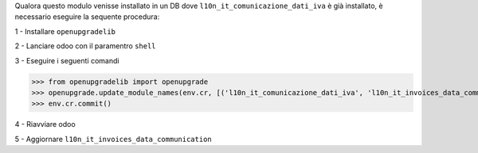 Qualora questo modulo venisse installato in un DB dove ``l10n_it_comunicazione_dati_iva`` è già installato, è necessario eseguire la sequente procedura:

1 - Installare ``openupgradelib``

2 - Lanciare odoo con il paramentro ``shell``

3 - Eseguire i seguenti comandi

>>> from openupgradelib import openupgrade
>>> openupgrade.update_module_names(env.cr, [('l10n_it_comunicazione_dati_iva', 'l10n_it_invoices_data_communication'),], merge_modules=False,)
>>> env.cr.commit()

4 - Riavviare odoo

5 - Aggiornare ``l10n_it_invoices_data_communication``
